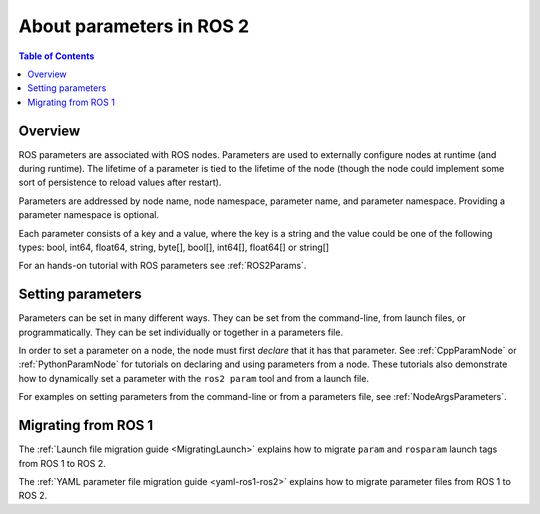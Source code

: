 .. _AboutParameters:

.. redirect-from::

    About-ROS-2-Parameters

About parameters in ROS 2
=========================

.. contents:: Table of Contents
   :local:

Overview
--------

ROS parameters are associated with ROS nodes.
Parameters are used to externally configure nodes at runtime (and during runtime).
The lifetime of a parameter is tied to the lifetime of the node (though the node could implement some sort of persistence to reload values after restart).

Parameters are addressed by node name, node namespace, parameter name, and parameter namespace.
Providing a parameter namespace is optional.

Each parameter consists of a key and a value, where the key is a string and the value could be one of the following types: bool, int64, float64, string, byte[], bool[], int64[], float64[] or string[]

For an hands-on tutorial with ROS parameters see :ref:`ROS2Params`.

Setting parameters
------------------

Parameters can be set in many different ways.
They can be set from the command-line, from launch files, or programmatically.
They can be set individually or together in a parameters file.

In order to set a parameter on a node, the node must first *declare* that it has that parameter.
See :ref:`CppParamNode` or :ref:`PythonParamNode` for tutorials on declaring and using parameters from a node.
These tutorials also demonstrate how to dynamically set a parameter with the ``ros2 param`` tool and from a launch file.

For examples on setting parameters from the command-line or from a parameters file, see :ref:`NodeArgsParameters`.

Migrating from ROS 1
--------------------

The :ref:`Launch file migration guide <MigratingLaunch>` explains how to migrate ``param`` and ``rosparam`` launch tags from ROS 1 to ROS 2.

The :ref:`YAML parameter file migration guide <yaml-ros1-ros2>` explains how to migrate parameter files from ROS 1 to ROS 2.
